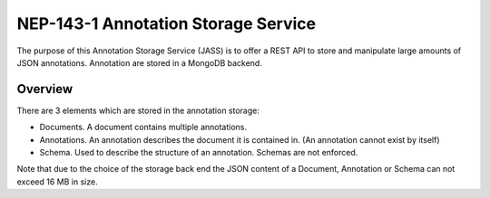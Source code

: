============================================
NEP-143-1 Annotation Storage Service
============================================

The purpose of this Annotation Storage Service (JASS) is to offer a
REST API to store and manipulate large amounts of JSON annotations. Annotation are stored in a
MongoDB backend.

---------------------
Overview
---------------------

There are 3 elements which are stored in the annotation storage:

- Documents. A document contains multiple annotations.
- Annotations. An annotation describes the document it is contained in. (An
  annotation cannot exist by itself)
- Schema. Used to describe the structure of an annotation. Schemas are not enforced.

Note that due to the choice of the storage back end the JSON content of a
Document, Annotation or Schema can not exceed 16 MB in size.
